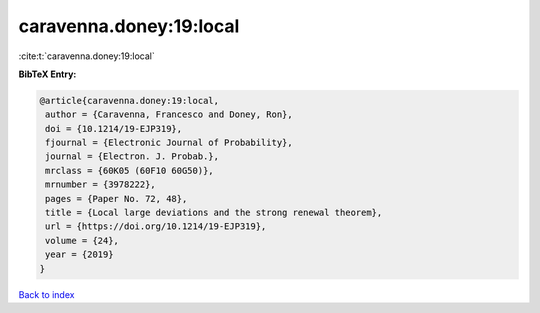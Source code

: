 caravenna.doney:19:local
========================

:cite:t:`caravenna.doney:19:local`

**BibTeX Entry:**

.. code-block:: bibtex

   @article{caravenna.doney:19:local,
    author = {Caravenna, Francesco and Doney, Ron},
    doi = {10.1214/19-EJP319},
    fjournal = {Electronic Journal of Probability},
    journal = {Electron. J. Probab.},
    mrclass = {60K05 (60F10 60G50)},
    mrnumber = {3978222},
    pages = {Paper No. 72, 48},
    title = {Local large deviations and the strong renewal theorem},
    url = {https://doi.org/10.1214/19-EJP319},
    volume = {24},
    year = {2019}
   }

`Back to index <../By-Cite-Keys.rst>`_
